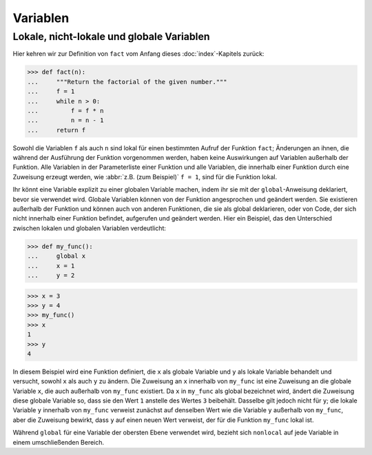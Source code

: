 Variablen
=========

Lokale, nicht-lokale und globale Variablen
------------------------------------------

Hier kehren wir zur Definition von ``fact`` vom Anfang dieses
:doc:`index`-Kapitels zurück:

.. code-block:: python

    >>> def fact(n):
    ...     """Return the factorial of the given number."""
    ...     f = 1
    ...     while n > 0:
    ...         f = f * n
    ...         n = n - 1
    ...     return f

Sowohl die Variablen ``f`` als auch ``n`` sind lokal für einen bestimmten Aufruf
der Funktion ``fact``; Änderungen an ihnen, die während der Ausführung der
Funktion vorgenommen werden, haben keine Auswirkungen auf Variablen außerhalb
der Funktion. Alle Variablen in der Parameterliste einer Funktion und alle
Variablen, die innerhalb einer Funktion durch eine Zuweisung erzeugt werden, wie
:abbr:`z.B. (zum Beispiel)` ``f = 1``, sind für die Funktion lokal.

Ihr könnt eine Variable explizit zu einer globalen Variable machen, indem ihr
sie mit der ``global``-Anweisung deklariert, bevor sie verwendet wird. Globale
Variablen können von der Funktion angesprochen und geändert werden. Sie
existieren außerhalb der Funktion und können auch von anderen Funktionen, die
sie als global deklarieren, oder von Code, der sich nicht innerhalb einer
Funktion befindet, aufgerufen und geändert werden. Hier ein Beispiel, das den
Unterschied zwischen lokalen und globalen Variablen verdeutlicht:

.. code-block:: python

    >>> def my_func():
    ...     global x
    ...     x = 1
    ...     y = 2

.. code-block:: python

    >>> x = 3
    >>> y = 4
    >>> my_func()
    >>> x
    1
    >>> y
    4

In diesem Beispiel wird eine Funktion definiert, die ``x`` als globale Variable
und ``y`` als lokale Variable behandelt und versucht, sowohl ``x`` als auch
``y`` zu ändern. Die Zuweisung an ``x`` innerhalb von ``my_func`` ist eine
Zuweisung an die globale Variable ``x``, die auch außerhalb von ``my_func``
existiert. Da ``x`` in ``my_func`` als global bezeichnet wird, ändert die
Zuweisung diese globale Variable so, dass sie den Wert ``1`` anstelle des Wertes
``3`` beibehält. Dasselbe gilt jedoch nicht für ``y``; die lokale Variable ``y``
innerhalb von ``my_func`` verweist zunächst auf denselben Wert wie die Variable
``y`` außerhalb von ``my_func``, aber die Zuweisung bewirkt, dass ``y`` auf
einen neuen Wert verweist, der für die Funktion ``my_func`` lokal ist.


.. seealso::

    * :ref:`python3:global`

Während ``global`` für eine Variable der obersten Ebene verwendet wird, bezieht
sich ``nonlocal`` auf jede Variable in einem umschließenden Bereich.

.. seealso::

    * :ref:`python3:nonlocal`
    * :pep:`3104`
